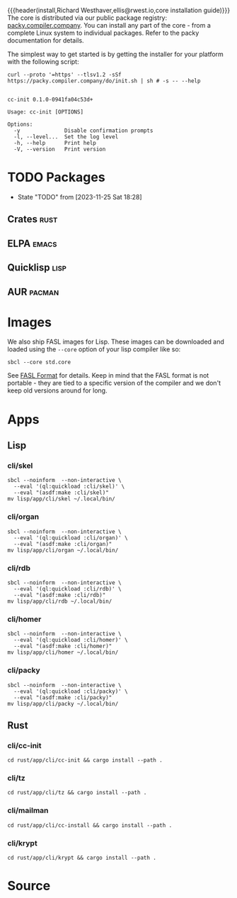 {{{header(install,Richard Westhaver,ellis@rwest.io,core installation
guide)}}} 
The core is distributed via our public package registry:
[[https://packy.compiler.company][packy.compiler.company]]. You can install any part of the core - from a
complete Linux system to individual packages. Refer to the packy
documentation for details.

The simplest way to get started is by getting the installer for your
platform with the following script:

#+begin_src shell :results pp replace :exports both :noeval t
curl --proto '=https' --tlsv1.2 -sSf https://packy.compiler.company/do/init.sh | sh # -s -- --help
#+end_src

#+RESULTS:
#+begin_example

cc-init 0.1.0-0941fa04c53d+

Usage: cc-init [OPTIONS]

Options:
  -y              Disable confirmation prompts
  -l, --level...  Set the log level
  -h, --help      Print help
  -V, --version   Print version
#+end_example
* TODO Packages
- State "TODO"       from              [2023-11-25 Sat 18:28]
** Crates                                                              :rust:
** ELPA                                                               :emacs:
** Quicklisp                                                           :lisp:
** AUR                                                               :pacman:
* Images
We also ship FASL images for Lisp. These images can be downloaded and
loaded using the =--core= option of your lisp compiler like so:

#+begin_src shell
sbcl --core std.core
#+end_src

See [[https://www.sbcl.org/manual/#FASL-Format][FASL Format]] for details. Keep in mind that the FASL format is not
portable - they are tied to a specific version of the compiler and we
don't keep old versions around for long.
* Apps
** Lisp
*** cli/skel
#+begin_src shell :results pp replace :exports code
  sbcl --noinform  --non-interactive \
    --eval '(ql:quickload :cli/skel)' \
    --eval "(asdf:make :cli/skel)"
  mv lisp/app/cli/skel ~/.local/bin/
#+end_src

#+RESULTS:
#+begin_example
To load "cli/skel":
  Load 1 ASDF system:
    cli/skel
; Loading "cli/skel"
..................................................
[package rocksdb/pkg].............................
[package nlp/data]................................
[package nlp/stem/porter].........................
[package nlp/tokenize]............................
[package nlp/doc].................................
[package nlp/textrank]............................
[package nlp/dbscan]..............................
[package nlp/section].............................
[package skel/core/virt]..........................
[package skel/core/vm]............................
[package skel/comp/make]..........................
[package skel/comp/containerfile].................
[package skel/comp/ignore]..
compressed 32768 bytes into 5078 at level 9
compressed 236388352 bytes into 9439837 at level 9
compressed 8388608 bytes into 2587546 at level 9
compressed 0 bytes into 9 at level 9
#+end_example

*** cli/organ
#+begin_src shell :results pp replace :exports code
  sbcl --noinform  --non-interactive \
    --eval '(ql:quickload :cli/organ)' \
    --eval "(asdf:make :cli/organ)"
  mv lisp/app/cli/organ ~/.local/bin/
#+end_src

#+RESULTS:
#+begin_example
To load "cli/organ":
  Load 1 ASDF system:
    cli/organ
; Loading "cli/organ"
..................................................
[package cli/organ].
compressed 32768 bytes into 5082 at level 9
compressed 236388352 bytes into 9296021 at level 9
compressed 8355840 bytes into 2571330 at level 9
compressed 0 bytes into 9 at level 9
#+end_example

*** cli/rdb
#+begin_src shell :results pp replace :exports code
  sbcl --noinform  --non-interactive \
    --eval '(ql:quickload :cli/rdb)' \
    --eval "(asdf:make :cli/rdb)"
  mv lisp/app/cli/rdb ~/.local/bin/
#+end_src

#+RESULTS:
: To load "cli/rdb":
:   Load 1 ASDF system:
:     cli/rdb
: ; Loading "cli/rdb"
: ....
: compressed 32768 bytes into 5089 at level 9
: compressed 236388352 bytes into 9291488 at level 9
: compressed 8355840 bytes into 2569637 at level 9
: compressed 0 bytes into 9 at level 9

*** cli/homer
#+begin_src shell :results pp replace :exports code
  sbcl --noinform  --non-interactive \
    --eval '(ql:quickload :cli/homer)' \
    --eval "(asdf:make :cli/homer)"
  mv lisp/app/cli/homer ~/.local/bin/
#+end_src

#+RESULTS:
#+begin_example
To load "cli/homer":
  Load 1 ASDF system:
    cli/homer
; Loading "cli/homer"
..................................................
[package cli/homer]
compressed 32768 bytes into 5074 at level 9
compressed 236388352 bytes into 9388341 at level 9
compressed 8388608 bytes into 2586302 at level 9
compressed 0 bytes into 9 at level 9
#+end_example

*** cli/packy
#+begin_src shell :results pp replace :exports code
  sbcl --noinform  --non-interactive \
    --eval '(ql:quickload :cli/packy)' \
    --eval "(asdf:make :cli/packy)"
  mv lisp/app/cli/packy ~/.local/bin/
#+end_src

#+RESULTS:
#+begin_example
To load "cli/packy":
  Load 1 ASDF system:
    cli/packy
; Loading "cli/packy"
..................................................
[package packy]...................................
[package cli/packy].
compressed 32768 bytes into 5077 at level 9
compressed 236388352 bytes into 9223131 at level 9
compressed 8257536 bytes into 2552556 at level 9
compressed 0 bytes into 9 at level 9
#+end_example

** Rust
*** cli/cc-init
#+begin_src shell :results output pp :exports code
  cd rust/app/cli/cc-init && cargo install --path .
#+end_src

#+RESULTS:

*** cli/tz
#+begin_src shell :results output pp :exports code
  cd rust/app/cli/tz && cargo install --path .
#+end_src

#+RESULTS:

*** cli/mailman
#+begin_src shell :results output pp :exports code
  cd rust/app/cli/cc-install && cargo install --path .
#+end_src

#+RESULTS:

*** cli/krypt
#+begin_src shell :results output pp :exports code
  cd rust/app/cli/krypt && cargo install --path .
#+end_src

#+RESULTS:

* Source
